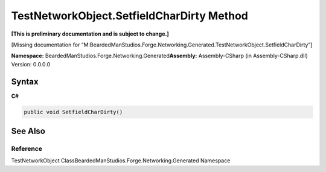 TestNetworkObject.SetfieldCharDirty Method
==========================================

**[This is preliminary documentation and is subject to change.]**

[Missing documentation for
“M:BeardedManStudios.Forge.Networking.Generated.TestNetworkObject.SetfieldCharDirty”]

**Namespace:** BeardedManStudios.Forge.Networking.Generated\ **Assembly:** Assembly-CSharp
(in Assembly-CSharp.dll) Version: 0.0.0.0

Syntax
------

**C#**\ 

.. code:: c#

   public void SetfieldCharDirty()

See Also
--------

Reference
~~~~~~~~~

TestNetworkObject ClassBeardedManStudios.Forge.Networking.Generated
Namespace

